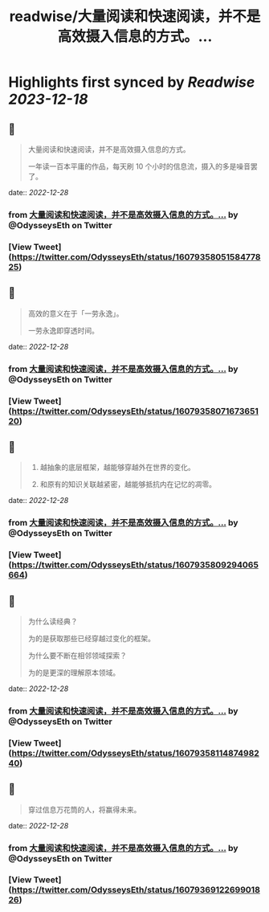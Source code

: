 :PROPERTIES:
:title: readwise/大量阅读和快速阅读，并不是高效摄入信息的方式。...
:END:

:PROPERTIES:
:author: [[OdysseysEth on Twitter]]
:full-title: "大量阅读和快速阅读，并不是高效摄入信息的方式。..."
:category: [[tweets]]
:url: https://twitter.com/OdysseysEth/status/1607935805158477825
:image-url: https://pbs.twimg.com/profile_images/1495019639264452613/kWM2KtWc.png
:END:

* Highlights first synced by [[Readwise]] [[2023-12-18]]
** 📌
#+BEGIN_QUOTE
大量阅读和快速阅读，并不是高效摄入信息的方式。

一年读一百本平庸的作品，每天刷 10 个小时的信息流，摄入的多是噪音罢了。 
#+END_QUOTE
    date:: [[2022-12-28]]
*** from _大量阅读和快速阅读，并不是高效摄入信息的方式。..._ by @OdysseysEth on Twitter
*** [View Tweet](https://twitter.com/OdysseysEth/status/1607935805158477825)
** 📌
#+BEGIN_QUOTE
高效的意义在于「一劳永逸」。

一劳永逸即穿透时间。 
#+END_QUOTE
    date:: [[2022-12-28]]
*** from _大量阅读和快速阅读，并不是高效摄入信息的方式。..._ by @OdysseysEth on Twitter
*** [View Tweet](https://twitter.com/OdysseysEth/status/1607935807167365120)
** 📌
#+BEGIN_QUOTE
1. 越抽象的底层框架，越能够穿越外在世界的变化。

2. 和原有的知识关联越紧密，越能够抵抗内在记忆的凋零。 
#+END_QUOTE
    date:: [[2022-12-28]]
*** from _大量阅读和快速阅读，并不是高效摄入信息的方式。..._ by @OdysseysEth on Twitter
*** [View Tweet](https://twitter.com/OdysseysEth/status/1607935809294065664)
** 📌
#+BEGIN_QUOTE
为什么读经典？

为的是获取那些已经穿越过变化的框架。

为什么要不断在相邻领域探索？

为的是更深的理解原本领域。 
#+END_QUOTE
    date:: [[2022-12-28]]
*** from _大量阅读和快速阅读，并不是高效摄入信息的方式。..._ by @OdysseysEth on Twitter
*** [View Tweet](https://twitter.com/OdysseysEth/status/1607935811487498240)
** 📌
#+BEGIN_QUOTE
穿过信息万花筒的人，将赢得未来。 
#+END_QUOTE
    date:: [[2022-12-28]]
*** from _大量阅读和快速阅读，并不是高效摄入信息的方式。..._ by @OdysseysEth on Twitter
*** [View Tweet](https://twitter.com/OdysseysEth/status/1607936912269901826)